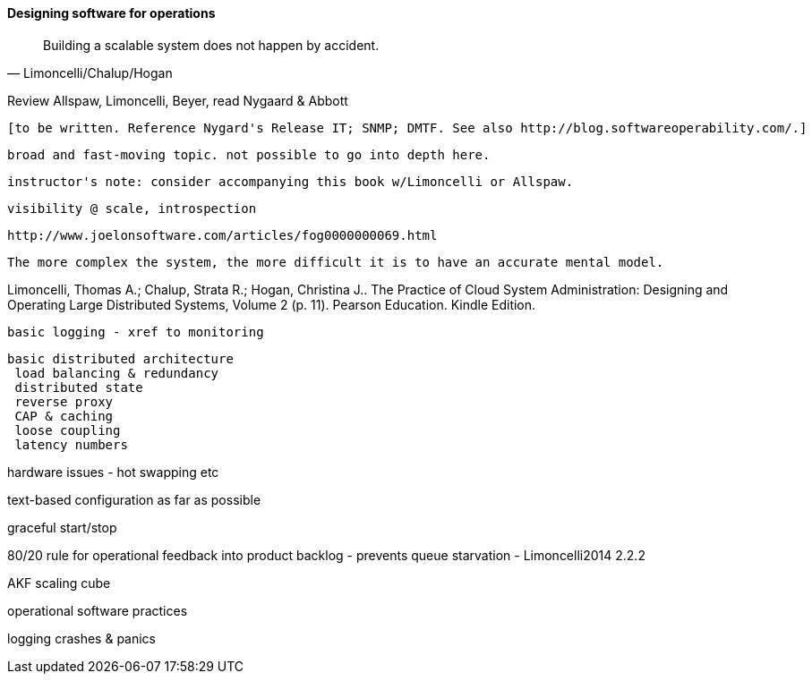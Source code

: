 
==== Designing software for operations

[quote, Limoncelli/Chalup/Hogan]
Building a scalable system does not happen by accident.


Review Allspaw, Limoncelli, Beyer, read Nygaard & Abbott

 [to be written. Reference Nygard's Release IT; SNMP; DMTF. See also http://blog.softwareoperability.com/.]

 broad and fast-moving topic. not possible to go into depth here.

 instructor's note: consider accompanying this book w/Limoncelli or Allspaw.

 visibility @ scale, introspection

 http://www.joelonsoftware.com/articles/fog0000000069.html

 The more complex the system, the more difficult it is to have an accurate mental model.

Limoncelli, Thomas A.; Chalup, Strata R.; Hogan, Christina J.. The Practice of Cloud System Administration: Designing and Operating Large Distributed Systems, Volume 2 (p. 11). Pearson Education. Kindle Edition.

 basic logging - xref to monitoring

 basic distributed architecture
  load balancing & redundancy
  distributed state
  reverse proxy
  CAP & caching
  loose coupling
  latency numbers

hardware issues - hot swapping etc

text-based configuration as far as possible

graceful start/stop

80/20 rule for operational feedback into product backlog - prevents queue starvation - Limoncelli2014 2.2.2

AKF scaling cube

operational software practices

logging
crashes & panics
